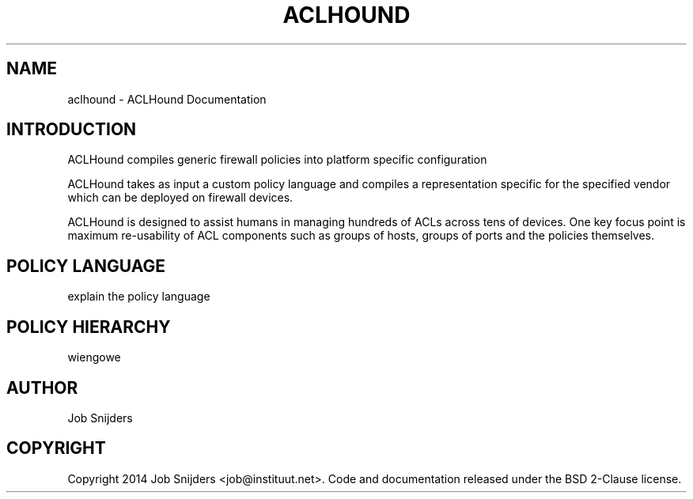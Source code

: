 .\" Man page generated from reStructuredText.
.
.TH "ACLHOUND" "1" "June 11, 2014" "0.1" "ACLHound"
.SH NAME
aclhound \- ACLHound Documentation
.
.nr rst2man-indent-level 0
.
.de1 rstReportMargin
\\$1 \\n[an-margin]
level \\n[rst2man-indent-level]
level margin: \\n[rst2man-indent\\n[rst2man-indent-level]]
-
\\n[rst2man-indent0]
\\n[rst2man-indent1]
\\n[rst2man-indent2]
..
.de1 INDENT
.\" .rstReportMargin pre:
. RS \\$1
. nr rst2man-indent\\n[rst2man-indent-level] \\n[an-margin]
. nr rst2man-indent-level +1
.\" .rstReportMargin post:
..
.de UNINDENT
. RE
.\" indent \\n[an-margin]
.\" old: \\n[rst2man-indent\\n[rst2man-indent-level]]
.nr rst2man-indent-level -1
.\" new: \\n[rst2man-indent\\n[rst2man-indent-level]]
.in \\n[rst2man-indent\\n[rst2man-indent-level]]u
..
.
.nr rst2man-indent-level 0
.
.de1 rstReportMargin
\\$1 \\n[an-margin]
level \\n[rst2man-indent-level]
level margin: \\n[rst2man-indent\\n[rst2man-indent-level]]
-
\\n[rst2man-indent0]
\\n[rst2man-indent1]
\\n[rst2man-indent2]
..
.de1 INDENT
.\" .rstReportMargin pre:
. RS \\$1
. nr rst2man-indent\\n[rst2man-indent-level] \\n[an-margin]
. nr rst2man-indent-level +1
.\" .rstReportMargin post:
..
.de UNINDENT
. RE
.\" indent \\n[an-margin]
.\" old: \\n[rst2man-indent\\n[rst2man-indent-level]]
.nr rst2man-indent-level -1
.\" new: \\n[rst2man-indent\\n[rst2man-indent-level]]
.in \\n[rst2man-indent\\n[rst2man-indent-level]]u
..
.SH INTRODUCTION
.sp
ACLHound compiles generic firewall policies into platform specific
configuration
.sp
ACLHound takes as input a custom policy language and compiles a
representation specific for the specified vendor which can be deployed
on firewall devices.
.sp
ACLHound is designed to assist humans in managing hundreds of ACLs
across tens of devices. One key focus point is maximum re\-usability of
ACL components such as groups of hosts, groups of ports and the policies
themselves.
.SH POLICY LANGUAGE
.sp
explain the policy language
.SH POLICY HIERARCHY
.sp
wiengowe
.SH AUTHOR
Job Snijders
.SH COPYRIGHT
Copyright 2014 Job Snijders <job@instituut.net>. Code and documentation released under the BSD 2-Clause license.
.\" Generated by docutils manpage writer.
.
